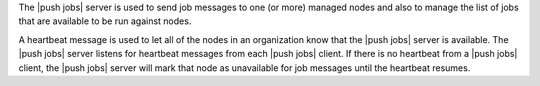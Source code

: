 .. The contents of this file are included in multiple topics.
.. This file should not be changed in a way that hinders its ability to appear in multiple documentation sets.


The |push jobs| server is used to send job messages to one (or more) managed nodes and also to manage the list of jobs that are available to be run against nodes.

A heartbeat message is used to let all of the nodes in an organization know that the |push jobs| server is available. The |push jobs| server listens for heartbeat messages from each |push jobs| client. If there is no heartbeat from a |push jobs| client, the |push jobs| server will mark that node as unavailable for job messages until the heartbeat resumes.

